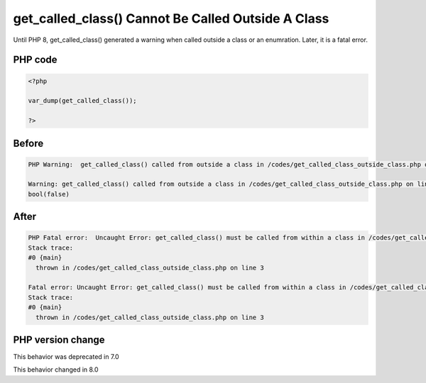 .. _`get_called_class()-cannot-be-called-outside-a-class`:

get_called_class() Cannot Be Called Outside A Class
===================================================
.. meta::
	:description:
		get_called_class() Cannot Be Called Outside A Class: Until PHP 8, get_called_class() generated a warning when called outside a class or an enumration.
	:twitter:card: summary_large_image
	:twitter:site: @exakat
	:twitter:title: get_called_class() Cannot Be Called Outside A Class
	:twitter:description: get_called_class() Cannot Be Called Outside A Class: Until PHP 8, get_called_class() generated a warning when called outside a class or an enumration
	:twitter:creator: @exakat
	:twitter:image:src: https://php-changed-behaviors.readthedocs.io/en/latest/_static/logo.png
	:og:image: https://php-changed-behaviors.readthedocs.io/en/latest/_static/logo.png
	:og:title: get_called_class() Cannot Be Called Outside A Class
	:og:type: article
	:og:description: Until PHP 8, get_called_class() generated a warning when called outside a class or an enumration
	:og:url: https://php-tips.readthedocs.io/en/latest/tips/get_called_class_outside_class.html
	:og:locale: en

Until PHP 8, get_called_class() generated a warning when called outside a class or an enumration. Later, it is a fatal error.

PHP code
________
.. code-block:: php

   <?php
   
   var_dump(get_called_class());
   
   ?>

Before
______
.. code-block:: output

   PHP Warning:  get_called_class() called from outside a class in /codes/get_called_class_outside_class.php on line 3
   
   Warning: get_called_class() called from outside a class in /codes/get_called_class_outside_class.php on line 3
   bool(false)
   

After
______
.. code-block:: output

   PHP Fatal error:  Uncaught Error: get_called_class() must be called from within a class in /codes/get_called_class_outside_class.php:3
   Stack trace:
   #0 {main}
     thrown in /codes/get_called_class_outside_class.php on line 3
   
   Fatal error: Uncaught Error: get_called_class() must be called from within a class in /codes/get_called_class_outside_class.php:3
   Stack trace:
   #0 {main}
     thrown in /codes/get_called_class_outside_class.php on line 3
   


PHP version change
__________________
This behavior was deprecated in 7.0

This behavior changed in 8.0



